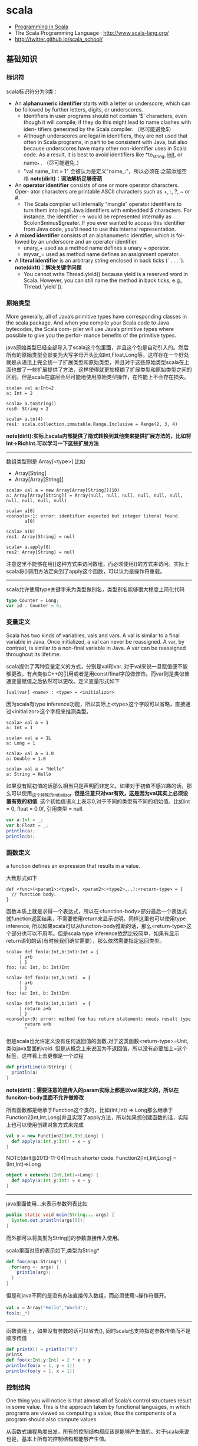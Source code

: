 * scala
#+OPTIONS: H:4
   - [[http://www.cs.ucsb.edu/~benh/260/Programming-in-Scala.pdf][Programming in Scala]] 
   - The Scala Programming Language : http://www.scala-lang.org/
   - http://twitter.github.io/scala_school/

** 基础知识
*** 标识符
scala标识符分为3类：
   - An *alphanumeric identifier* starts with a letter or underscore, which can be followed by further letters, digits, or underscores.
     - Identifiers in user programs should not contain ‘$’ characters, even though it will compile; if they do this might lead to name clashes with iden- tifiers generated by the Scala compiler. （尽可能避免$） 
     - Although underscores are legal in identifiers, they are not used that often in Scala programs, in part to be consistent with Java, but also because underscores have many other non-identifier uses in Scala code. As a result, it is best to avoid identifiers like *to_string, __init__, or name_* . （尽可能避免_) 
     - "val name_:Int = 1" 会被认为是定义"name_:"，所以必须在:之前添加空格 *note(dirlt)：词法解析足够奇葩* 
   - An *operator identifier* consists of one or more operator characters. Oper- ator characters are printable ASCII characters such as +, :, ?, ~ or #.
     - The Scala compiler will internally “mangle” operator identifiers to turn them into legal Java identifiers with embedded $ characters. For instance, the identifier :-> would be represented internally as $colon$minus$greater. If you ever wanted to access this identifier from Java code, you’d need to use this internal representation. 
   - A *mixed identifier* consists of an alphanumeric identifier, which is fol- lowed by an underscore and an operator identifier.
     - unary_+ used as a method name defines a unary + operator.
     - myvar_= used as method name defines an assignment operator.
   - A *literal identifier* is an arbitrary string enclosed in back ticks (` . . . `). *note(dirlt)：解决关键字问题*
     - You cannot write Thread.yield() because yield is a reserved word in Scala. However, you can still name the method in back ticks, e.g., Thread.`yield`().

*** 原始类型
More generally, all of Java’s primitive types have corresponding classes in the scala package. And when you compile your Scala code to Java bytecodes, the Scala com- piler will use Java’s primitive types where possible to give you the perfor- mance benefits of the primitive types.

java原始类型已经全部导入了scala这个包里面，并且这个包是自动引入的。然后所有的原始类型全部变为大写字母开头比如Int,Float,Long等。这样存在一个好处就是从语法上完全统一了扩展类型和原始类型，并且对于这些原始类型scala在上面也做了一些扩展提供了方法，这样使得就更加模糊了扩展类型和原始类型之间的区别。但是scala在底层会尽可能地使用原始类型操作，在性能上不会存在损失。

#+BEGIN_EXAMPLE
scala> val a:Int=2
a: Int = 2

scala> a.toString()
res0: String = 2

scala> a.to(4)
res1: scala.collection.immutable.Range.Inclusive = Range(2, 3, 4)
#+END_EXAMPLE

*note(dirlt):实际上scala内部提供了隐式转换到其他类来提供扩展方法的，比如将Int->RichInt.可以学习一下这些扩展方法*

-----
数组类型则是 Array[<type>] 比如
   - Array[String]
   - Array[Array[String]]
#+BEGIN_EXAMPLE
scala> val a = new Array[Array[String]](10)
a: Array[Array[String]] = Array(null, null, null, null, null, null, null, null, null, null)

scala> a[0]
<console>:1: error: identifier expected but integer literal found.
       a[0]

scala> a(0)
res1: Array[String] = null

scala> a.apply(0)
res2: Array[String] = null
#+END_EXAMPLE
注意这里不能够在用[]这种方式来访问数组，而必须使用()的方式来访问。实际上scala将()调用方法定向到了apply这个函数，可以认为是操作符重载。 

-----
scala允许使用type关键字来为类型做别名，类型别名能够很大程度上简化代码
#+BEGIN_SRC Scala
type Counter = Long;
var id : Counter = 0;
#+END_SRC

*** 变量定义 
Scala has two kinds of variables, vals and vars. A val is similar to a final variable in Java. Once initialized, a val can never be reassigned. A var, by contrast, is similar to a non-final variable in Java. A var can be reassigned throughout its lifetime. 

scala提供了两种变量定义的方式，分别是val和var. 对于val来说一旦赋值便不能够更改，有点类似C++的引用或者是用const/final字段做修饰。而var则是类似普通变量赋值之后依然可以更改。定义变量形式如下
#+BEGIN_EXAMPLE
[val|var] <name> : <type> = <initializor>
#+END_EXAMPLE
因为scala有type inference功能，所以实际上<type>这个字段可以省略，直接通过<initializor>这个字段来推测类型。

#+BEGIN_EXAMPLE
scala> val a = 1
a: Int = 1

scala> val a = 1L
a: Long = 1

scala> val a = 1.0
a: Double = 1.0

scala> val a = "Hello"
a: String = Hello
#+END_EXAMPLE

如果没有赋初值的话那么相当只是声明而非定义。如果对于初值不感兴趣的话，那么可以使用_这个特殊的initializor. *但是注意只对var有效，这是因为val其实上必须设置有效的初值*. 这个初始值语义上表示0,对于不同的类型有不同的初始值。比如int = 0, float = 0.0f, 引用类型 = null. 
#+BEGIN_SRC Scala
var a:Int = _;
var b:Float = _;
println(a);
println(b);
#+END_SRC
 
*** 函数定义
a function defines an expression that results in a value.

大致形式如下
#+BEGIN_EXAMPLE
def <func>(<param1>:<type1>, <param2>:<type2>,..):<return-type> = {
  // function body.
}
#+END_EXAMPLE

函数本质上就是求得一个表达式，所以在<function-body>部分最后一个表达式就function返回结果，不需要使用return来显示说明。同样这里也可以使用type inference, 所以如果scala可以从function-body推断的话，那么<return-type>这个部分也可以不用写。但是scala type inference依然比较简单，如果有显示return语句的话(有时候我们确实需要），那么依然需要指定返回类型。
#+BEGIN_EXAMPLE
scala> def foo(a:Int,b:Int):Int = {
     | a+b
     | }
foo: (a: Int, b: Int)Int

scala> def foo(a:Int,b:Int)  = {
     | a+b
     | }
foo: (a: Int, b: Int)Int

scala> def foo(a:Int,b:Int)  = {
     | return a+b
     | }
<console>:9: error: method foo has return statement; needs result type
       return a+b
       ^
#+END_EXAMPLE

但是scala也允许定义没有任何返回值的函数.对于这类函数<return-type>=Unit, 类似java里面的void. 但是从概念上来说因为不返回值，所以没有必要加上=这个标签，这样看上去更像是一个过程
#+BEGIN_SRC Scala
def printLine(a:String) {
  println(a)
}
#+END_SRC

*note(dirlt)：需要注意的是传入的param实际上都是以val来定义的，所以在funciton-body里面不允许做修改*

所有函数都是继承于Function这个类的，比如(Int,Int) => Long那么继承于Function2[Int,Int,Long]并且实现了apply方法，所以如果想创建函数的话，实际上也可以使用创建对象方式来完成
#+BEGIN_SRC Scala
val x = new Function2[Int,Int,Long] {
  def apply(x:Int,y:Int) = x + y
}
#+END_SRC

NOTE(dirlt@2013-11-04):much shorter code. Function2[Int,Int,Long] = (Int,Int)=>Long
#+BEGIN_SRC Scala
object x extends((Int,Int)=>Long) {
  def apply(x:Int,y:Int) = x + y
}
#+END_SRC

-----
java里面使用...来表示参数列表比如
#+BEGIN_SRC Java
  public static void main(String... args) {
    System.out.println(args[0]);
  }
#+END_SRC
而外部可以将类型为String[]的参数直接传入使用。 

scala里面对应的表示如下,类型为String*
#+BEGIN_SRC Scala
def foo(args:String*) {
  for(arg <- args) {
    println(arg);
  }
}
#+END_SRC

但是和java不同的是没有办法直接传入数组，而必须使用:_*操作符展开。
#+BEGIN_SRC Scala
val x = Array("Hello","World");
foo(x:_*)
#+END_SRC

-----
函数调用上，如果没有参数的话可以省去(), 同时scala也支持指定参数传值而不是顺序传值
#+BEGIN_SRC Scala
def printX() = println("X")
printX
def foo(x:Int,y:Int) = 2 * x + y
println(foo(x = 1, y = 1))
println(foo(y = 1, x = 1))
#+END_SRC

*** 控制结构
One thing you will notice is that almost all of Scala’s control structures result in some value. This is the approach taken by functional languages, in which programs are viewed as computing a value, thus the components of a program should also compute values. 

从函数式编程角度出发，所有的控制结构都应该是能够产生值的。对于scala来说也是，基本上所有的控制结构都能够产生值。
   - while # 不产生值
   - foreach # args.foreach(<function>).
   - for # for(arg <- args). 注意这里的arg以val定义所以不能够修改
   - if/else # val x = if (<pred>) <value1> else <value2>
   - match/case # pattern matching.
   - try/catch/finally # exception handling.
   - *note(dirlt):没有break/continue语句*

-----
对于for来说分为两个部分，一个是循环部分，一个是执行部分。

循环部分的大致语法就是arg <- args. 但是允许在后面接上过滤条件，然后允许多重嵌套用;分开。比如下面一段代码
#+BEGIN_SRC Scala
for(i <- 0 to 4
    if i%2 == 0
    if i%4 == 0;
    j <- 0 to 5
    if j%2 == 1) {
  println("i=" + i + ",j=" + j);
}
#+END_SRC

但是这样的方式是不产生值的，即使执行部分最后返回值，所以结果为()，如果需要产生值的话那么必须使用yield关键字。yield生成的效果非常类似list comprehension, 将执行部分返回值组成一个collection. 比如下面一段代码
#+BEGIN_SRC Scala
val x = 
  for(i <- 0 to 4) yield {
    i
  }
println(x) // Vector(0, 1, 2, 3, 4)
#+END_SRC

上面这段代码效果和python list comprehension非常类似
#+BEGIN_SRC Python
a = [x+2 for x in range(0,4) if x %2 == 0]
#+END_SRC

*note(dirlt)：在书中“For Expressions Revisited”这节其实可以认为for是语法糖衣，将map/filter/anonymous-function包装起来.事实上缺少break/continue这样的控制语句，将for转换成为函数式计算也相对比较简单*
Coursera Reactive Programming
   - for(x<-e1) yield e2 => e1.map(x => e2)
   - for(x<-e1 if f; s) yield e2 => for(x<-e1 withFilter f;s) yield e2
   - for(x<-e1; y<-e2; s) yield e3 => e1.flatMap(x => for(y<-e2; s) yield e3)

-----
异常的触发和java类似都是throw new Exception(). catch部分可以通过模式匹配来完成。finally则主要用于处理清理资源释放等问题。
#+BEGIN_SRC Scala
def f() {
  throw new Exception("hello");
}

def g():Int = {
  try {
    f()
    2
  } catch {
    case e:Exception => 3
    case _:Throwable => 4
  } finally {
  }
}
#+END_SRC
finally里面的返回值会被忽略，除非使用return来强制返回。但是建议不要这么做，finally所存在的主要理由应该是用来做cleanup的工作而不是参与计算（The best way to think of finally clauses is as a way to ensure some side effect happens, such as closing an open file.）

One difference from Java that you’ll quickly notice in Scala is that unlike Java, Scala does not require you to catch checked exceptions.（不强制捕获检查异常）

-----
match和switch非常类似，但是有下面两个比较重要的差别：
   - One is that any kind of constant, as well as other things, can be used in cases in Scala, not just the integer-type and enum constants of Java’s case statements.
   - Another difference is that there are no breaks at the end of each alternative. Instead the break is implicit, and there is no fall through from one alternative to the next.

下面是一段示例代码
#+BEGIN_SRC Scala
val x = "hello";
val y = 
  x match {
    case "world" => 2;
    case "hello" => 3;
    case _ => 4;
  }
#+END_SRC

*note(dirlt)：限制以及内部实现*

*** 等值比较
scala下==的和java是不同的。 *在java下==是比较引用相等性，而scala下==则是比较值相等性，也就是说会调用equal来做比较* 

使用eq,ne来判断引用相当，但是判断引用相等仅限于引用类型
#+BEGIN_SRC Scala
val a = Array("1");
val b = Array("2");
println(a eq b)
val c = b
println(c eq b)
#+END_SRC

*** operator
  - a op b -> a.op(b)
  - a(b) -> a.apply(b)
  - a(b)=c -> a.update(b,c)
  - a op: b -> b.op(a) # If the method name ends in a colon, the method is invoked on the right operand. 
    - *note(dirlt):但是evaluation的顺序依然先是a，然后是b*

#+BEGIN_SRC Scala
var Id = 0 // for identification.
class Op() {
  val id = Id;
  Id += 1;
  def + (x: Op) {
    println("operation by Op#" + id);
  }
  def +: (x: Op) {
    println("operation by Op#" + id);
  }
  def apply(p: Int) {
    println("apply with " + p)
  }
  def update(p: Int, c:Int) {
    println("update with " + p + ", " + c);
  }
}
val a = new Op(); // Op#0
val b = new Op(); // Op#1
a + b;
a +: b;
a(0);
a(0)=1;
#+END_SRC

*** 前提断言
   - require(expression)
   - assert(expression)
   - assert(experession,explaination)

*** package
scala提供了两种定义package的方式，一种是java的，一种是类似C++ namespace的，关键字_root_来引用到最外层package
#+BEGIN_SRC Scala
package A {  
  class X {
  }
  package B {
    class X {
    }
  }
  package C {
    object Hello extends App {
      val x = new A.X() // new _root_.A.X()
      val x2 = new B.X()
    }
  }
}
#+END_SRC

import有下面几种常用方法 http://www.scala-lang.org/old/node/119.html
| The clause        | makes available without qualification..                     |
|-------------------+-------------------------------------------------------------|
| import p._        | all members of p (this is analogous to import p.* in Java). |
| import p.x        | the member x of p.                                          |
| import p.{x => a} | the member x of p renamed as a.                             |
| import p.{x => _} | the member x of p removed.                                  |
| import p.{x, y}   | the members x and y of p.                                   |
| import p1.p2.z    | the member z of p2, itself member of p1.                    |
Futhermore the clause import p1._, p2._ is a shorthand for import p1._; import p2._. A catch-all ‘_’. This imports all members except those members men-tioned in a preceding clause. If a catch-all is given, it must come last in the list of import selectors.

cacth-all只能够用在最后一个selector上面，过滤之前所有的条件之后的部分，也就是说import p.{x=>_,_}导入p的除x之外的所有members, import p.{x=>a,_}则是导入p所有的members但是将x重命名为a.

scala import相比java import更加灵活
   - may appear anywhere // 类似Python的import.
   - may refer to objects (singleton or regular) in addition to packages
   - let you rename and hide some of the imported members
#+BEGIN_SRC Scala
def showFruit(fruit: Fruit) {
  import fruit._
  println(name +"s are "+ color)
}
#+END_SRC

Implicitly imported into every compilation unit are, in that order:
   - the package java.lang,
   - the package scala,
   - and the object scala.Predef.

*** 模式匹配
模式匹配pattern matching在scala里面是一个重量级的功能，依赖于pm可以优雅地实现很多功能。大致格式如下
#+BEGIN_EXAMPLE
selector match {
  pattern1 => <body1>
  pattern2 => <body2>
  ...
}
#+END_EXAMPLE

pattern总结起来大约以下几类：
   1. Wildcard patterns // _ 统配
   2. Constant patterns // 常量
   3. Variable patterns // 变量
   4. Constructor patterns // 构造函数
   5. Sequence patterns // 比如List(_,_). 如果需要匹配剩余的话使用List(0,_*)
   6. Tuple patterns // (a,b,c)
   7. Typed patterns // 使用类型匹配 case a:Map[_,_]
      - asInstanceOf[<type>]
      - isInstanceOf[<type>]
      - *note(dirlt):这里需要注意容器类型擦除.Array例外因为这个是java内置类型* 

实际上我们还能够使用pattern完成下面事情：
   1. Patterns in variable definitions // val (a,b) = ("123","345");
   2. Case sequences as partial functions 
      - 直接使用pattern来构造函数.以参数为match对象，在body里面直接编写case. 
      - Each case is an entry point to the function, and the parameters are specified with the pattern. The body of each entry point is the right-hand side of the case.
   3. Patterns in for expressions // for ((country, city) <- capitals)
#+BEGIN_SRC Scala
// case sequences as partial function. 
val foo : Option[String] => String = {
  case Some(e) => e
  case None => "???"
}

val a = Option[String]("hello")
println(foo(a))
val b = None
println(foo(b))
#+END_SRC

pattern matching过程中还有下面几个问题需要注意：
   - Patterns are tried in the order in which they are written.
   - Variable binding // 有时候我们希望匹配的变量包含外层结构
     - A(1,B(x)) => handle(B(x))
     - A(1, p @ B(_)) => handle(p) # p绑定了B(x)这个匹配
     - A(1, p @ B()) => handle(p) # *B是可以包含unapply从type(p) => Boolean的类，做条件判断*
   - Pattern guards // 有时候我们希望对pattern做一些限制性条件
     - A(1,e,e) 比如希望后面两个元素相等，但是这个在pm里面没有办法表达
     - A(1,x,y) if x == y => <body> // 通过guard来完成

-----
scala为了方便扩展pm对象的case, 提供case class这个概念。case class和普通class大致相同，不过有以下三个区别，定义上只需要在class之前加上case即可：
   - 提供factory method来方便构造object
   - class parameter隐含val prefix
   - 自带toString,hashCode,equals实现
#+BEGIN_SRC Scala
case class A(x:Int) {} // implicit val x:Int  
val a = A(1); // factory method.
println(a.x); 
println(a); // toString = A(1)
#+END_SRC
case class最大就是可以很方便地用来做pattern matching.

-----
如果我们能够知道某个selector所有可能的pattern的话，那么就能够在编译期做一些安全性检查。但是selector这个过于宽泛，如果将selector限制在类层次上的话，那么还是可以实现的。举例如下：
#+BEGIN_SRC Scala
abstract class A; // sealed abstract class A
case class B(a:Int) extends A;
case class C(a:Int) extends A;
case class D(a:Int) extends A;

val a:A = B(1);

a match {
  case e @ B(_) => println(e)
  case e @ C(_) => println(e)
}
#+END_SRC
在match a这个过程中，实际上我们可能存在B，C，D三种子类，但是因为我们这里缺少检查。使用sealed关键字可以完成这个工作。sealed class必须和subclass在同一个文件内。A sealed class cannot have any new subclasses added except the ones in the same file. 如果上面增加sealed的话，那么编译会出现如下警告，说明我们没有枚举所有可能的情况。
#+BEGIN_EXAMPLE
/Users/dirlt/scala/Hello.scala:8: warning: match may not be exhaustive.
It would fail on the following input: D(_)
a match {
^
one warning found
#+END_EXAMPLE
 
有三个方式可以解决这个问题，一个是加上对D的处理，一个是使用unchecked annotation, 一个则是在最后用wildcard匹配 
#+BEGIN_SRC Scala
(a : @unchecked)  match {
  case e @ B(_) => println(e)
  case e @ C(_) => println(e)
}

a match {
  case e @ B(_) => println(e)
  case e @ C(_) => println(e)
  case _ => throw new RuntimeException("??");
}
#+END_SRC

-----
模式匹配除了能够直接作用在case class上之外，也可以作用在普通的class上面，但是需要普通的class提供一些辅助的方法将转换成为case class或者是constant/string上面。这个机制在scala里面称为 *extractor* 

下面是一个例子
#+BEGIN_SRC Scala
class A(val a:String,
        val b:String) {
  
}

val a = new A("hello","world");
a match {
  case A(x,y) => println(x + "," + y);
  case _ => println("!match");
}
#+END_SRC
这段代码不能够运行，原因在于没有办法告诉scala，如果将A实例和A(x,y)来做匹配。对于case classes来说实现可能相对简单，因为case class的class parameters都是val定义的，也就是说构造参数没有办法改变，编译器内部处理case classes的话可以保存这个构造参数，而general class却不能够像case class一样。所以需要用户提供辅助函数来帮助scala做pattern matching. *用户需要在companion object提供unapply函数* 

#+BEGIN_SRC Scala
object A {
  def apply(a:String,b:String) = new A(a,b)
  def unapply(x:A) = Some((x.a,x.b))
}
#+END_SRC
unapply和apply通常是配对的函数。apply将参数构造成为一个对象，而unapply将对象解构成为参数。the apply method is called an injection, because it takes some arguments and yields an element of a given set. The unapply method is called an extrac- tion, because it takes an element of the same set and extracts some of its parts. 而companion object则称为extractor.

*unapply的过程可以认为是将unapply参数最用在expression上，抽取出这个expression的构造参数* 比如上面过程可以认为类似
#+BEGIN_SRC Scala
object A {
  def apply(a:String,b:String) = new A(a,b)
  def unapply(a: A) = Some((a.a,a.b))
}

val a = new A("hello","world");
A.unapply(a) match {
  case Some((x,y)) => println(x + "," + y);
  case _ => println("!match");
}
#+END_SRC

使用上面的unapply方法不能够匹配带有_*这种sequence variable的pattern.允许匹配这种pattern的话，那么需要实现unapplySeq方法，返回参数必须是Option[Seq[T]]这个类型
#+BEGIN_SRC Scala
object A {
  def apply(a:String,b:String) = new A(a,b)
  def unapplySeq(a: A):Option[Seq[String]] = Some(List(a.a,a.b))
}

val a = new A("hello","world");
a match {
  case A(x,_*) => println(x);
  case _ => println("!match");
}
#+END_SRC

*** annotation
Unlike comments, they have structure, thus making them easier to machine process. There are many things you can do with a program other than compiling and running it. Some examples are:
   1. Automatic generation of documentation as with Scaladoc.
   2. Pretty printing code so that it matches your preferred style.
   3. Checking code for common errors such as opening a file but, on some control paths, never closing it.
   4. Experimental type checking, for example to manage side effects or ensure ownership properties.
Such tools are called meta-programming tools, because they are pro- grams that take other programs as input. Annotations support these tools by letting the programmer sprinkle directives to the tool throughout their source code. Such directives let the tools be more effective than if they could have no user input. （所谓元编程就是能够编写以程序为输入的程序） 

annotation作用方式通常有两种：
   - @annotation [val|var|def|class|object] // 作用在声明和定义上
   - (expression : @annotation) // 作用在表达式上 
#+BEGIN_EXAMPLE
@deprecated class QuickAndDirty {}
(e: @unchecked) match {}
#+END_EXAMPLE

annotation通常格式如下
#+BEGIN_EXAMPLE
@annot(exp1, exp2, ...) {val name1=const1, ..., val namen=constn}
#+END_EXAMPLE
其中annot是名字，exp是对应参数，而后面部分一些可选命名参数，没有顺序要求。

-----
一些常用的annotation包括
   - @deprecated
   - @volatile
   - @serializable
   - @SerialVersionUID(1234) # 实际上就是相当为这个className定义UID，这样在反序列化的时候会进行检查
   - @transient
   - @unchecked # pm的时候不要考虑遗漏情况
 
** 面向对象
*** 单例对象
单例对象很好地解决了Java的两个问题，一个是是单例模式没有集成到语言当中去导致代码编写冗余，一个是静态字段和静态方法嵌入在类定义中导致代码结构不清晰。下面是一段Java代码
#+BEGIN_SRC Java
/* coding:utf-8
 * Copyright (C) dirlt
 */

public class Hello {
  public static final kConstant = 10;
  private static instance;
  public static void init() {
    instance = new Hello();
  }
  public static Hello getInstance() {
    return instance;
  }
  public void method() {
  }
}
#+END_SRC

而scala引入单例对象方式解决这个问题。单例对象使用object来定义，使用时候直接拿名称引用即可。
#+BEGIN_SRC Scala
object Hello {
  val kConstant = 10;
  def method() {
  }
}
Hello.method();
println(Hello.kConstant);
#+END_SRC

When a singleton object shares the same name with a class, it is called that class’s companion object. You must define both the class and its companion object in the same source file. The class is called the companion class of the singleton object. A class and its companion object can access each other’s private members. A singleton object that does not share the same name with a companion class is called a standalone object. You can use standalone objects for many purposes, including collecting related utility methods together, or defining an entry point to a Scala application. 

如果定义了和这个单例对象名称相同的类的话，那么
   - *这两个定义必须放在同一份文件*
   - 这个类称为这个单例对象的 *共生类*
   - 这个单例对象称为这个类的 *共生对象* 
共生对象和共生类可以相互访问private members

*** 构造函数
scala将构造函数和类定义合并，相比java方式更加简洁。下面是一段Java代码
#+BEGIN_SRC Java
/* coding:utf-8
 * Copyright (C) dirlt
 */

public class Hello {
  private int n;
  private int d;
  public Hello(int n,int d) {
    this.n = n;
    this.d = d;
  }
  public Hello(int n) {
    this(n,0);
  }
  {
    System.out.println("initializing...(" + n + "," + d + ")");
  }
}
#+END_SRC
可以看到，实际上整个类的初始化是由两个部分来完成的，一个部分是构造函数部分，一个是类初始化执行代码。但是本质上它们都是为初始化类来服务的，或许我们就不应该将它们分开。此外构造函数重新赋值部分显得有点蹩脚，将传入的参数重新赋值到类内部字段上，略显得有点多余。

而下面是则是scala对应的代码
#+BEGIN_SRC Scala
class Hello(pn: Int, pd: Int) {
  private val n = pn;
  private val d = pd;
  println("initializing...(" + n + "," + d + ")");
  def this(pn:Int) = this(pn,0);
}
#+END_SRC
scala将构造函数和初始化代码融合，只是使用初始化代码来作为构造函数，这样我们也不用在纠结到底是构造函数先执行还是初始化代码先执行。这个构造函数成为 *primary constructor* , 传入的参数称为 *class parameters* 注意这里parameters可以看做也是以val来定义的. 构造函数this(pn:Int)称为 *auxiliary constructor* . 

对于大部分构造函数来说传入的参数都想留存一份下来。为此scala引入了 *parametric fields* 这个概念。只需要在class parameters上面稍作扩展即可
#+BEGIN_SRC Scala
class Hello(private val pn: Int, private val pd: Int) {
  println("initializing...(" + pn + "," + pd + ")");
  def this(pn:Int) = this(pn,0);
}
#+END_SRC
在class parameter之前添加[private|protected|override] [val|var]即可，这样既定义了类构造函数参数也定义了对应的字段。scala访问修饰符只有private/protected,默认是public. The way you make members public in Scala is by not explicitly specifying any access modifier. Put another way, where you’d say “public” in Java, you simply say nothing in Scala. Public is Scala’s default access level.  *note(dirlt):默认是public val*  

如果面向对象角度相比于java，上面这种方式确实简化不少。而scala本意应该是更想到达函数式类构造效果，构造生成对象称为 *functional object* . 我们之所以想保存这些参数是因为在编写java时候这些参数只能够在构造函数中获得，而在scala里面实际上在整个类里面都是可以获得的，因此对于上面情况来说我们根本没有必要保存这些类参数。在下面closure代码里面我们实际上可以直接引用pn,pd来参与计算。
#+BEGIN_SRC Scala
class Hello(pn: Int, pd: Int) {
  def n = pn
  def d = pd
  def closure(ratio:Float) = {
    ratio * pn + pd;
  }
}

val h = new Hello(2,1);
println(h.closure(2.0f));
#+END_SRC

*** override
scala提供了override这个关键字可以确保复写错误几率降低。对于java来说@Override这个注解是可选的，但是对于scala来说override关键字是必须的。如果B继承A复写其方法但是没有提供override关键字的话，就会出现编译错误，这样就强制要求在复写方法的时候提供override。一旦强制写override的话我们就能够发现一些我们原本希望复写某方法但是却没有复写的情况。

#+BEGIN_SRC Scala
class Hello(pn: Int, pd: Int) {
  def toString() = "n = " + pn + ", d = " + pd;
}
#+END_SRC

编译出现错误
#+BEGIN_EXAMPLE
/Users/dirlt/scala/Hello.scala:2: error: overriding method toString in class Object of type ()String;
 method toString needs `override' modifier
  def toString() = "n = " + pn + ", d = " + pd;
      ^
one error found
#+END_EXAMPLE

可以复写的不仅有方法也包括字段。字段复写相对来说就比较简单只是覆盖基类字段，但是也可能会影响到函数调用。
#+BEGIN_SRC Scala
class Hello {
  val x = 0;
  def echoX() {
    println(x);
  }
}

class Hello2 extends Hello {
  override val x = 1;
}

val x:Hello = new Hello2();
x.echoX(); // 1
#+END_SRC

*** 隐式转换
scala可以通过提供隐式转换函数来完成，函数需要添加关键字implicit作为前缀. 注意这个隐式转换函数必须放在类外部来定义。 
#+BEGIN_SRC Scala
class Hello(p:Int) {
  private val x = p;
  def op(h:Hello) {
    println("op(" + x + "," + h.x + ")");
  }
}

implicit def intToHello(x:Int) = {
  println("do implicit conversion");
  new Hello(x);
}

val h = new Hello(1);
h op 2;
#+END_SRC

Because im- plicit conversions are applied implicitly by the compiler, not explicitly writ- ten down in the source code, it can be non-obvious to client programmers what implicit conversions are being applied. 隐式转换这个东西还是尽量少用比较好。

-----
关于隐式转换有下面几个通用规则 Implicit conversions are governed by the following general rules:
   1. Marking Rule: Only definitions marked implicit are available. 必须显示指明implicit. 
   2. Scope Rule: An inserted implicit conversion must be in scope as a single identifier, or be associated with the source or target type of the conver- sion. 隐式转换函数必须能够以单个id来访问，或者是在转换类型共生对象内部有定义
   3. Non-Ambiguity Rule: An implicit conversion is only inserted if there is no other possible conversion to insert. 无歧义否则编译出现如下错误“implicit conversions are not applicable because they are ambiguous”
   4. One-at-a-time Rule: Only one implicit is tried. 只会尝试做一次隐式转换
   5. Explicits-First Rule: Whenever code type checks as it is written, no implicits are attempted. 如果类型匹配就不会做隐式转换

这里主要说说第2点，举个例子
#+BEGIN_SRC Scala
class C(val x:Int) {
  def op(c:C) {
    
  }
}

object X {
  implicit def intToC(x:Int) = new C(x)
}

// import X._ 
// works.
val x = new C(1)
x op 10
#+END_SRC

运行时候出现如下错误
#+BEGIN_EXAMPLE
/Users/dirlt/scala/Hello.scala:12: error: type mismatch;
 found   : Int(10)
 required: this.C
x op 10
     ^
one error found
#+END_EXAMPLE
也就是说找不到隐式转换函数，因为隐式转换函数只能够以单个id存在，而现在需要使用X.intToC才能够使用。所以解决办法是import X._将intToC这个函数导入到外部。

存在一个特例，就是这个类型的共生对象(companion object)提供隐式转换函数也可以正常工作。
#+BEGIN_SRC Scala
class C(val x:Int) {
  def op(c:C) {
    
  }
}

class D(val y:Int) {
}

object D {
  implicit def D2C(d:D):C = {
    println("called...");
    new C(d.y)
  }
}

val x = new C(1)
val y = new D(2)
x op y
#+END_SRC

-----

隐式转换会发生在下面三个地方：
   1. conversions to an expected type, 
   2. conversions of the receiver of a selection, and 
可以理解为其中1是作用在operand上，而2是作用在receiver上。1这个类型转换过程相对比较好理解，2的话稍微有点麻烦，以下面为例
#+BEGIN_SRC Scala
class A(val x:Int) {
  def op(a:A) {
  }
}

val a = new A(2)
1 op a
#+END_SRC
上面这段程序肯定是不能够成功的. 对于scala来说其实要找的隐式转换函数式这样的：“能够将int转换成为某个type, 这个type有op(A)这样的方法". 所以如果添加IntToA这样的隐式转换函数即可。

*** 隐式参数
关于隐式参数有点类似C++的缺省参数，但是从实现上来看还不太一样。scala的隐式参数实现和隐式转换有点类似，要求隐式参数必须能够使用单个id访问到。下面是使用隐式参数例子 
#+BEGIN_SRC Scala
def foo(x:Int)(implicit a:String,b:String) {
  println(x + "," + a + "," + b);
}
#+END_SRC
implicit作用在后面所有的参数上，需要和explicit参数分开编写。

隐式参数的提供有点类似全局变量方式
#+BEGIN_SRC Scala
implicit val defaultString:String = "hello"
foo(1) // 1,hello,hello
#+END_SRC
这里需要注意的是，隐式参数的匹配不是靠名字而是靠类型来匹配的。又因为这个方式有点类似全局变量，所以隐式参数类型定义上一定要选择比较unique的，这样才不容易出现冲突。As a style rule, it is best to use a custom named type in the types of implicit parameters. 

-----
Note that when you use implicit on a parameter, then not only will the compiler try to supply that parameter with an implicit value, but the compiler will also use that parameter as an available implicit in the body of the method! 

使用隐式参数的话，编译器不仅仅会在外部调用时候使用这个参数，在函数体内也会使用这个参数，以下面代码为例
#+BEGIN_SRC Scala
def maxList[T](elements: List[T])
(implicit orderer: T => Ordered[T]): T =
  elements match {
    case List() =>
      throw new IllegalArgumentException("empty list!")
    case List(x) => x
    case x :: rest =>
      val maxRest = maxList(rest)  // (orderer) is implicit
    if (x > maxRest) x           // orderer(x) is implicit
    else maxRest
  }
#+END_SRC
函数体内部默认地都是用了两个隐式参数。但是注意在函数体内实际上这个隐式参数根本没有使用。

Because this pattern is common, Scala lets you leave out the name of this pa- rameter and shorten the method header by using a view bound. 因为这个模式非常通用，所以scala提出了一个 *view bound* . 上面代码可以写为
#+BEGIN_SRC Scala
def maxList[T <% Ordered[T]](elements: List[T]): T = elements match {
  case List() =>
    throw new IllegalArgumentException("empty list!")
  case List(x) => x
  case x :: rest =>
    val maxRest = maxList(rest)  // (orderer) is implicit
  if (x > maxRest) x           // orderer(x) is implicit
  else maxRest
}
#+END_SRC
这里对T做了view bound.  *You can think of “T <% Ordered[T]” as saying, “I can use any T, so long as T can be treated as an Ordered[T].”*  也就是说T可以被认为是Ordered[T]这个类型传入，只要外部提供了T => Ordered[T]的隐式转换函数。 

*** ()method
parameterless vs. empty-paren method. 对于函数来说如果没有任何参数的话，那么可以将()取消:
   - def foo() = 1 // empty-paren
   - def foo = 1 // parameterless
本质上这两者没有任何差别，但是在习惯上我们通常做出如下选择： *如果这个方法存在side-effect的话，那么选用foo()这种方式，否则选用foo方式*

这样的选择有个好处就是可以统一method和field访问，使得代码更加简洁。考虑在Java经常需要编写getter方法导致冗长的代码
#+BEGIN_SRC Java
public class Hello {
  private int n;
  private int d;
  public Hello(int n,int d) {
    this.n = n;
    this.d = d;
  }
  public int squareN() {
    return n*n;
  }
  public int doubleD() {
    return 2*d;
  }
  public static void usage() {
    Hello h = new Hello(1,2);
    h.squareN();
    h.doubleD();
  }
}
#+END_SRC

而scala代码相对简洁，并且访问squareN和doubleD更像是访问字段而不是在调用方法。 *note(dirlt):不过从个人感觉上看，如果计算代价比较大的话，还是使用empty-paren比较好*
#+BEGIN_SRC Scala
class Hello(private val n:Int,
            private val d:Int) {
  def squareN = n * n;
  def doubleD = d * d;
}

val h = new Hello(1,2);
println(h.squareN)
println(h.doubleD)
#+END_SRC

*** 类型继承
使用extends关键字来继承，然后在继承的声明里面可以对父类做初始化。父类实例使用super来引用。
#+BEGIN_SRC Scala
class A(n:Int) {
  println("init A with n = " + n);
}

class B(n:Int) extends A(n) {
  println("init B with n = " + n);
}

val b = new B(10);
#+END_SRC
 
抽象类中存在没有实现的方法(只给出声明)，在class之前使用abstract关键字指示
#+BEGIN_SRC Scala
abstract class Hello {
  def echo()
}
#+END_SRC
抽象类不能够用来创建实例，类必须继承实现方法才能够创建实例。 *note(dirlt):注意对于字段和方法来说一定要给出定义，否则会认为是声明，这样就会产生抽象的字段和方法* 

与抽象类相对应的是final类，这个类不能够再被继承。同时final字段还能够用在方法和字段上面这样可以不被override.

*** 类型层次
file:./images/scala-class-hierarchy.png

所有的基类是Any，定义了下面这些方法
#+BEGIN_SRC Scala
final def ==(that: Any): Boolean
final def !=(that: Any): Boolean
def equals(that: Any): Boolean
def hashCode: Int
def toString: String
#+END_SRC
注意这里我们不需要实现==,!=，它们会调用equals这个方法，这个才是我们需要复写的。

The root class Any has two subclasses: AnyVal and AnyRef. AnyVal is the parent class of every built-in value class in Scala. There are nine such value classes: Byte, Short, Char, Int, Long, Float, Double, Boolean, and Unit. The first eight of these correspond to Java’s primitive types, and their values are represented at run time as Java’s primitive values. The instances of these classes are all written as literals in Scala. As mentioned previously, on the Java platform AnyRef is in fact just an alias for class java.lang.Object. So classes written in Java as well as classes written in Scala all inherit from AnyRef.

AnyVal是所有的内置类型基类，包括8种对应的java基本类型以及Unit（对应void类型），AnyRef是所有引用类型的基类。对于scala内置类型而言，值是通过字面量来创建的，也就是说不能够通过比如new Int这样的方法来创建，而Unit对应的value为(). 在JVM平台上面，AnyRef是Object的alias,但是如果可以的话尽可能地使用AnyRef而不要使用Object. *因为AnyRef上定义了eq和ne两个方法，所以只有引用类型才能够调用*

Scala classes are different from Java classes in that they also inherit from a special marker trait called ScalaObject. The idea is that the ScalaObject contains methods that the Scala compiler defines and implements in order to make execution of Scala programs more efficient. Right now, Scala object contains a single method, named $tag, which is used internally to speed up pattern matching.

继承ScalaObject主要是用来加速pattern matching.

Class Null is the type of the null reference; it is a subclass of every reference class (i.e., every class that itself inherits from AnyRef). Type Nothing is at the very bottom of Scala’s class hierarchy; it is a sub- type of every other type. However, there exist no values of this type whatso-ever.

Null是所有引用类型的子类，其实例对象是null. 而Nothing是所有类型的子类，但是没有实例对象。对于Nothing没有实例对象需要了解Nothing的引入。Nothing引入是为了将异常融入类型系统的，比如下面scala代码
#+BEGIN_SRC Scala
def error(message: String): Nothing =
  throw new RuntimeException(message)
#+END_SRC
定义了error这个函数来报告错误，然后我们在使用的时候
#+BEGIN_SRC Scala
def divide(x: Int, y: Int): Int =
  if (y != 0) x / y
  else error("can't divide by zero")
#+END_SRC
我们必须确保类型能够统一，所以error类型必须和Int兼容，因此Nothing在设计上必须是所有类型的子类。

-----
Option type能够很好地解决java里面null的问题. 举个例子我们在java里面处理map.get("hello")返回值的时候，都需要判断是否为null然后在做处理，否则可能会出现NullPointerException. 同样在scala里面，map.get("hello")返回一个Option对象，这个对象必然是一个有效的引用对象。对于一个Option对象而言：
   1. Some(x). 表示其value是x
   2. None. 表示缺失value.
可以通过模式匹配来判断是否为None以及获取value.
#+BEGIN_SRC Scala
def show(x: Option[String]) = x match {
  case Some(s) => s
  case None => "?"
}
#+END_SRC
 
By contrast, Scala encourages the use of Option to indicate an optional value. This approach to optional values has several advantages over Java’s. First, it is far more obvious to readers of code that a variable whose type is Option[String] is an optional String than a variable of type String, which may sometimes be null. But most importantly, that programming error described earlier of using a variable that may be null without first checking it for null becomes in Scala a type error. If a variable is of type Option[String] and you try to use it as a String, your Scala program will not compile.
 
*** Traits
所谓的traits就是特征，在面向对象里面就是指代这个类或者是这个对象的特征。scala trait和java interface非常相似，其引入都是为了解决多重继承的问题。 *trait包含方法和字段，但是没有类参数（class parameter）和构造函数。*  *note(dirlt)：我觉得这点设计让trait回归到了本意，同时简化了设计和使用* trait的定义和class类似，mixin trait上也是通过关键字extends来完成的，如果需要mixin多个trait的话用with关键字
#+BEGIN_SRC Scala
trait A {
  def foo();
}

trait B {
  def bar();
}

class C extends A with B {
  def foo() {
    println("foo");
  }
  def bar() {
    println("bar");
  }
}
#+END_SRC

trait的引入解决了一些多重继承的问题，最重要的问题就是如何解释super. 多重继承里面最麻烦的就是菱形继承问题A->B,A->C,B->D,C->D. 下面是一段C++代码
#+BEGIN_SRC C++
/* coding:utf-8
 * Copyright (C) dirlt
 */

#include <cstdio>

class A {
 public:
  void foo() {
    printf("A\n");
  }
};

class B:public A {
 public:
  void foo() {
    A::foo();
    printf("B\n");
  }
};

class C:public A {
 public:
  void foo() {
    A::foo();
    printf("C\n");
  }
};

class D:public B,
        public C {
 public:
  void foo() {
    B::foo();
    C::foo();        
    printf("D\n");
  }
};

int main() {
  D d;
  d.foo();
  return 0;
}
#+END_SRC
这里D想调用A,B,C的foo各一次，但是最终调用了A两次。因为在C++里面允许多重继承没有super这个概念，所以只指定哪些父类，但是即使存在super这个概念也比较难以解决这个问题。比较难以解决这个问题的根本是，super这个parent-child关系是静态确定的，也就是说一旦出现菱形继承这样的情况，能够选择其中一条parent-child链执行。而如果语言能够在语言级别的层面上，根据当前继承关系动态地给出一个包含所有节点parent-child链的话，就可以解决这个问题。scala就是这个做法。

scala这种动态确定关系链的技术叫做linearization, 也就是将继承关系线性化得到一个linear order。以下面这个继承关系为例
#+BEGIN_EXAMPLE
class Animal
trait Furry extends Animal
trait HasLegs extends Animal
trait FourLegged extends HasLegs
class Cat extends Animal with Furry with FourLegged
#+END_EXAMPLE

file:./images/scala-linearization.png

以Cat直接继承和混入类型， *从左向右分析*
   1. Animal linear order = Animal -> AnyRef -> Any
   2. Flurry linear order = Furry -> Animal -> AnyRef -> Any
   3. FourLegged linear order = HasLegs -> Animal -> AnyRef -> Any
优先级别上1>2>3. 1和2结合结果为
   - Furry -> Animal -> AnyRef -> Any
然后和3结合结果为
   - FourLegged -> HasLegs -> Furry -> Animal -> AnyRef -> Any
所以最后的linear order为此，以此顺序调用super.

*note(dirlt)：这种动态执行的效果就是，你不能够确定super到底是哪个，取决于context.*

-----
和java inteface一样，scala也允许构造匿名对象实现trait. 不过因为trait相比interface引入了字段，所以也引入了一些问题。这个问题主要是字段初始化顺序问题。下面是一个例子
#+BEGIN_SRC Scala
trait A{  
  val a: Int;
  val b: Int;
  println("A..." + a + "," + b);
}

val b = new A {
  val a = 1;
  val b = 2;
  println("B...");
}
#+END_SRC

上面这段代码里面，构造了一个匿名trait A的实现。但是注意运行的时候A在B之前初始化，也就是说虽然我们给了a，b定义，但是在执行到A初始化的时候，a，b实际上还是没有任何值的。对于这个问题scala给出了两种解决办法。

一种是显式地说在A初始化之前就给出值的定义,这种方式称为pre-initialized field. 
#+BEGIN_SRC Scala
trait A{  
  val a: Int;
  val b: Int;
  println("A..." + a + "," + b);
}

val b = new {
  val a = 1;
  val b = 2;
} with A;
#+END_SRC

另外一种是对值做惰性初始化，这种方式称为lazy-evaluation. 这种方式和定义函数非常类似，但是有个好处就是一旦初始化一次之后就不会再次evaluation.
#+BEGIN_SRC Scala
trait A{  
  val a: Int;
  val b: Int;
  lazy val c = a;
  lazy val d = b;
  def say() {
    println(c + "," + d);
  }
}

val b = new A{
  val a = 1;
  val b = 2;
}
b.say
#+END_SRC
但是lazy不允许只有声明必须有定义，这个定义对应expression表示这个lazy value计算方式。

*** 访问权限
The way you make members public in Scala is by not explicitly specifying any access modifier. Put another way, where you’d say “public” in Java, you simply say nothing in Scala. Public is Scala’s default access level.  

scala访问修饰符只有private/protected,默认是public. 访问权限上和java非常类似。

但是scala还提供了更细粒度的访问权限控制scope of protection. 也就是说访问权限是按照作用域来设置的。基本语法如下：
#+BEGIN_EXAMPLE
[private|protected][X]
#+END_EXAMPLE
A modifier of the form private[X] or protected[X] means that access is private or protected “up to” X, where X designates some enclosing package, class or singleton object.  可以用来修饰class, field, method.  *其含义是private/protected属性最多作用到X以外，X以内均可以作为public来进行访问。* 其中X还有一个特例就是this，那么标明这个字段只能够在这个实例里面访问。下面是一个例子。

#+BEGIN_SRC Scala
class A(private val x:Int) {
  def foo(o:A) {
    println(x + o.x); // works.
  }
}

class B(private[this] val x:Int) {
  def foo(o:A) {
    println(x + o.x); // can not access o.x
  }
}
#+END_SRC

*** Enumeration
创建枚举类型非常简单.对于枚举类型来说通常都是单例所以直接使用object较多。You can find more information in the Scaladoc comments of class scala.Enumeration.

#+BEGIN_SRC Scala
object X extends Enumeration {
  val A,B,C = Value; // print as A,B,C
  val E = Value("hello");
  val F = Value("???"); // print as ???
}
#+END_SRC
Value这里是一个比较特殊的类型path-dependent type.所谓path-dependent type是指这个类型随着路径不同而不同。在X里面，那么Value type全称是X.Value, 这样就可以和其他枚举类型的Value区分开来。

scala提供的枚举类型也相对比较灵活，也可以很容易地访问整个枚举类型内部，也可以很容易地构造出枚举类型
#+BEGIN_SRC Scala
for (a <- X) { // todo(dirlt): seems don't work now!.
  println(a)
}

val x = X(1) // easy construction.
println(x.id + "," + x)
val y = X(4)
println(y.id + "," + y)
#+END_SRC

** 面向函数
*** 匿名函数
*note(dirlt)：aka. function literal* 

#+BEGIN_EXAMPLE
(<param1>:<type1>,<param2>:<type2>,...) => { <funciton-body> }
#+END_EXAMPLE
匿名函数不允许指定return-type，也就是说匿名函数必须通过type inference确定返回类型。

*note(dirlt):实际上匿名函数也可以指定return-type* 参考 http://stackoverflow.com/questions/2088524/is-it-possible-to-specify-an-anonymous-functions-return-type-in-scala
   - syntax支持
   - 匿名实例（因为所有函数都是继承Function这个类的）
#+BEGIN_SRC Scala
val x = (x : Int) => { x + 1 } : Int
val y = new Function1[Int,Int] {
  def apply(x:Int): Int = x + 1
}
#+END_SRC

NOTE(dirlt@2013-11-04) 匿名函数也可以有下面的表达方式
#+BEGIN_EXAMPLE
{ (<param1>:<type1>,<param2>:<type2> ...) => <function-body> }
// if only one parameter
{ param: type => <function-body> }
#+END_EXAMPLE

相对上面的写法似乎更加漂亮
#+BEGIN_SRC Scala
val c = { a:Int => a + 1 }
#+END_SRC

-----

但是在某些特殊情况则不需要指定parameter-type, 因为parameter-type可以通过上下文推导出来。 
#+BEGIN_SRC Scala
val x = (0 to 4).filter((x:Int) => x > 2)
val y = (0 to 4).filter(x => x > 2)
#+END_SRC
This is called *target typing* , because the targeted usage of an expression is allowed to influence the typing of that expression

使用placeholder syntax也可以构造一些简单的函数，_相当于一个函数参数占位符。但是因为_之间没有办法做区分，所以就函数功能来说非常有限。
#+BEGIN_SRC Scala
val y = (0 to 4).filter(_ > 2)
val f = (_:Int) + (_:Int) // (x:Int,y:Int) => x + y
#+END_SRC

*** 偏应用函数
偏应用函数(partially applied function)允许我们将部分参数作用在函数上形成特化函数。
#+BEGIN_SRC Scala
def foo1(x:Int)(y:Int) = x + y
def foo2(x:Int,y:Int) = x + y
val pFoo1 = (y:Int) => foo1(1)(y)
val pFoo2 = (y:Int) => foo2(1,y)
#+END_SRC
 
placeholder syntax提供了更简单的方法，并且_能够作为后续多个参数的占位符。
#+BEGIN_SRC Scala
def foo1(x:Int)(y:Int) = x + y
def foo2(x:Int,y:Int) = x + y
// val pFoo1 = foo1(_) // also OK.
val pFoo1 = foo1(1)(_)
val pFoo2 = foo2(1,_:Int)
#+END_SRC

*** closure
function literal内部取值通常有三种：
   - constant # 常量
   - bound variable # 函数参数
   - free variable # 外部变量

以下面两个function literal为例
   - (x:Int) => x + 1 + y
     - x as bound variable
     - 1 as constant
     - y as free variable
对于一个function literal来说的话，内部没有free variable的话，那么称为closed term. 否则称为open term. 

*open term因为free variable被captured住之后形成的function value称为closure.* The resulting function value, which will contain a reference to the captured more variable, is called a closure, therefore, because the function value is the end product of the act of closing the open term.

需要注意的是， *closure capture的不是variable的值而是variable本身* ，所以如果variable变化的话那么closure本身行为也是会变化的。
#+BEGIN_SRC Scala
var y = 10
val foo = (x:Int) => x+y
println(foo(1)) // 11
y = 0
println(foo(1)) // 1
#+END_SRC

*** composition
   - compose # f compose g = f(g(x))
   - andThen # f andThen g = g(f(x))

** 面向泛型
*** 类型参数化
scala将类型参数化的语法为C[T]. *但是和Java不同的是，scala必须指定类型参数。* 

scala底层使用jvm所以还是面临类型擦除的问题。下面是一段示例代码
#+BEGIN_SRC Scala
class A[T] {
}

def foo(x: A[String]) {
}

def foo(x: A[Int]) {
}
#+END_SRC
对于上面这段程序，编译器会认为A[String]和A[Int]是相同的，所以不能够做函数重载
#+BEGIN_EXAMPLE
/Users/dirlt/scala/Hello.scala:7: error: double definition:
method foo:(x: this.A[Int])Unit and
method foo:(x: this.A[String])Unit at line 4
have same type after erasure: (x: A)Unit
def foo(x: A[Int]) {
#+END_EXAMPLE

scala对于类型参数化的检查也只是在compile阶段而非runtime阶段完成。不过相比java而言scala做了更多的工作。

*** variance
如果T1和T2存在某种关系的话，那么C[T1]和C[T2]之间存在的关系则称为C的variance. 对于Java和C++来说，C[T1]和C[T2]之间在编译期间是完全不兼容的类型，而scala则定义了三种关系：如果T1 extends T2的话
   - C[T1] extends C[T2]的话，那么C是covariant.
   - C[T2] extends C[T1]的话，那么C是contravariant. 
   - C[T1] 和 C[T2] 不兼容的话，那么C是nonvariant.
默认而言scala也是nonvariant的，也就是说对于C[Any]和C[T]之间是相互不兼容的。

这和Java则有点不同，Java class泛型可以不指定类型参数。
#+BEGIN_SRC Java
import java.util.*;

public class Hello {
  public static void main(String[] args) {
    Map<String,String> a = new HashMap<String,String>();
    Map b = a;
  }
}
#+END_SRC

上面代码是可以编译的，但是如果放在scala的话
#+BEGIN_SRC Scala
class A[T] {
}

val x = new A[Int];
val y:A[Any] = x;
#+END_SRC

那么出现如下编译错误
#+BEGIN_EXAMPLE
/Users/dirlt/scala/Hello.scala:5: error: type mismatch;
 found   : this.A[Int]
 required: this.A[Any]
Note: Int <: Any, but class A is invariant in type T.
You may wish to define T as +T instead. (SLS 4.5)
val y:A[Any] = x;
               ^
one error found
#+END_EXAMPLE

*如果希望covariant的话，那么在定义时候形式如C[+T], 如果希望是contravariant的话，那么定义时候形式如C[-T].* 通过annotation方式提供。 
#+BEGIN_SRC Scala
class A[+T] {
}

val x = new A[Int];
val y:A[Any] = x;
#+END_SRC
*note(dirlt):初看contravariant似乎没有太大作用，后面会说到*

当然出了改变variance之外，还能够像java一样做强制类型转换，通过asInstanceOf,isInstanceOf来操作
#+BEGIN_SRC Scala
class A[T] {
}

val x = new A[Int];
val y:A[Any] = x.asInstanceOf[A[Any]];
#+END_SRC

-----
scala引入variance也带来了一些问题

#+BEGIN_SRC Scala
class A[+T] {
  def foo(x:T) {
  }
}

val x = new A[String];
val y:A[Any] = x;
y.foo("hello");
#+END_SRC
其实y是不允许调用"hello"的，我们的问题出在y=x和foo函数定义上。原因是因为A里面包含了一个foo方法需要传入参数T，而如果转换到更general类型的话，那么foo方法调用时候可能出现类型错误。 *scala会在编译期间对潜在造成类型错误的操作做检查* 

这个问题如果仔细考虑的话会是这样的：对于传入参数而言要求类型应该是T的子类，而对于传出参数而言要求类型应该是T的超类。这样在转换到general类型的时候，才不会出现潜在类型错误。这也就是需要contravariant的原因。
#+BEGIN_SRC Scala
class X
class Y extends X
class Z extends Y


class A[-P] {
  def foo(x:P) {
  }
}

val x = new A[X];
val y:A[Y] = x;
y.foo(new Y());
#+END_SRC

*** bound
这里的bound主要就是指泛型中的类型限定，其实类型限定这个东西还是因为提供了泛型类型上的类型层次系统导致的。以C++实现泛型来说就没有类型限定，因为类型参数都是duck-type，所有类型检查都是在编译阶段将代码展开来完成的，所以差别最主要的原因还是因为实现考虑和折中。bound语法如下：
   - U >: T # U is required to be a supertype of T. *upper bound*
   - U <: T # U is required to be a subtype of T. *lower bound*

#+BEGIN_SRC Scala
def foo[T <: Ordered[T]](x:T,y:T) = x < y

class A (private val v:Int) extends Ordered[A] {
  def compare(x: A) = v - x.v
}

val x = new A(10);
val y = new A(20);
println(foo(x,y));
println(foo(10,20)); // compile error.
#+END_SRC

** Interoperation
Scala is implemented as a translation to standard Java bytecodes. As much as possible, Scala features map directly onto the equivalent Java features. Scala classes, methods, strings, exceptions, for example, are all compiled to the same in Java bytecode as their Java counterparts. scala实现上是将代码翻译成为bytecode,并且这个映射大部分来说都是相对比较直接的

To make this happen required an occasional hard choice in the design of Scala. For example, it might have been nice to resolve overloaded methods at run time, using run-time types, rather than at compile time. Such a design would break with Java’s, however, making it much trickier to mesh Java and Scala. In this case, Scala stays with Java’s overloading resolution, and thus Scala methods and method calls can map directly to Java methods and method calls. 为此scala实现做了很多折中，比如将重载方法的解析放在了编译时期而非运行时期，但是这样换来的好处就是scala方法调用可以很直接地映射到java方法调用上。

For other features Scala has its own design. For example, traits have no equivalent in Java. Similarly, while both Scala and Java have generic types, the details of the two systems clash. For language features like these, Scala code cannot be mapped directly to a Java construct, so it must be encoded using some combination of the structures Java does have. 但是scala也有一些java没有的特性或者说存在冲突的特性，导致这些特性不能够直接映射到java结构上，而需要一些约定和组合办法来解决。

For these features that are mapped indirectly, the encoding is not fixed. There is an ongoing effort to make the translations as simple as possible, so by the time you read this, some details may be different than at the time of writing. You can find out what translation your current Scala compiler uses by examining the “.class” files with tools like javap. 但是对这些靠约定和组合的解决办法，并不保证固定可能在之后的版本发生变化，最可靠的办法还是使用javap来分析生成的class文件 

*** singleton object
For every Scala singleton object, the compiler will create a Java class for the object with a dollar sign added to the end. For a singleton object named App, the compiler produces a Java class named App$. This class has all the methods and fields of the Scala singleton object. The Java class also has a single static field named MODULE$ to hold the one instance of the class that is created at run time. 

对于singleton object而言，产生的类名是<class-name>$. 注意字段并不是static.
#+BEGIN_SRC Scala
object C {
  def foo(){
  }
}
class C;
#+END_SRC

javap C$
#+BEGIN_EXAMPLE
Compiled from "Hello.scala"
public final class C$ extends java.lang.Object{
    public static final C$ MODULE$;
    public static {};
    public void foo();
}
#+END_EXAMPLE

但是如果是standalone object的话那么没有$后缀，并且字段称为static.
#+BEGIN_SRC Scala
object C {
  def foo(){
  }
}
#+END_SRC

javap C
#+BEGIN_EXAMPLE
Compiled from "Hello.scala"
public final class C extends java.lang.Object{
    public static void foo();
}
#+END_EXAMPLE

*** traits as interfaces
Implementing a trait in Java is another story. In the general case it is not practical. One special case is important, however. If you make a Scala trait that includes only abstract methods, then that trait will be translated directly to a Java interface, with no other code to worry about. Essentially this means that you can write a Java interface in Scala syntax if you like.

如果trait里面都只有抽象方法的话，那么直接翻译称为java interface. 而如果是其他情况的话则比较难处理。 

*** annotation
   - @deprecated 
   - @volatile # volatile修饰符
   - @serializable # 实现java serializable接口 
   - @SerialVersionUID(1234L) # 增加字段 private final static long SerialVersionUID = 1234L
   - @throws(classOf[IOException]) # scala默认不生成exception declaration. 但是如果使用此注解的话bytecode会声明抛出IOExceptin.
     - jvm执行bytecode本身是不检查exception的，但是javac在编译时候会从bytecode从得到异常声明信息做检查

*** existential types
大部分Java类型在scala里面都有对应表示，但是对于一些特殊类型没有对应表示比如
  - Iterator<?>
  - Iterator<? extends Component>
  - *note(dirlt):似乎只有java泛型类型这块没有对应*
Existential types are a fully supported part of the language, but in practice they are mainly used when accessing Java types from Scala. 

语法格式如下
#+BEGIN_EXAMPLE
type forSome { declarations }
#+END_EXAMPLE

对于上面Java类型的话是
   - Iterator[T] forSome { type T }
   - Iterator[T] forSome { type T :< Component }
为了方便书写scala还引入了使用placeholder的简写
   - Iterator[_]
   - Iterator[_ :< Component ]

*note(dirlt):大部分时候使用不到,主要还是为了能够比较好理解compile error message*


